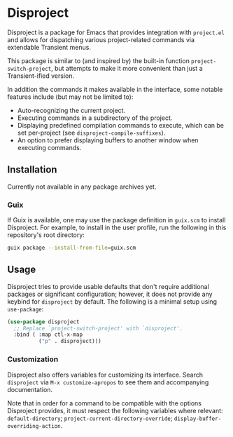 
* Disproject

Disproject is a package for Emacs that provides integration with ~project.el~
and allows for dispatching various project-related commands via extendable
Transient menus.

This package is similar to (and inspired by) the built-in function
~project-switch-project~, but attempts to make it more convenient than just a
Transient-ified version.

In addition the commands it makes available in the interface, some notable
features include (but may not be limited to):
- Auto-recognizing the current project.
- Executing commands in a subdirectory of the project.
- Displaying predefined compilation commands to execute, which can be set
  per-project (see ~disproject-compile-suffixes~).
- An option to prefer displaying buffers to another window when executing
  commands.

** Installation

Currently not available in any package archives yet.

*** Guix

If Guix is available, one may use the package definition in =guix.scm= to
install Disproject.  For example, to install in the user profile, run the
following in this repository's root directory:

#+begin_src sh
  guix package --install-from-file=guix.scm
#+end_src

** Usage

Disproject tries to provide usable defaults that don't require additional
packages or significant configuration; however, it does not provide any keybind
for ~disproject~ by default.  The following is a minimal setup using
~use-package~:

#+begin_src emacs-lisp
  (use-package disproject
    ;; Replace `project-switch-project' with `disproject'.
    :bind ( :map ctl-x-map
            ("p" . disproject)))
#+end_src

*** Customization

Disproject also offers variables for customizing its interface.  Search
=disproject= via =M-x customize-apropos= to see them and accompanying
documentation.

# TODO: Is there a better way to document the note below?  It is important for
# those that want to customize commands, but I feel like this is an awkward
# place to put it and - should the list of options grow - may easily become
# out-of-sync with code.

Note that in order for a command to be compatible with the options Disproject
provides, it must respect the following variables where relevant:
~default-directory~; ~project-current-directory-override~;
~display-buffer-overriding-action~.
